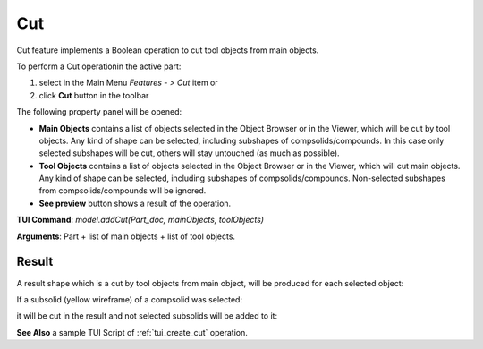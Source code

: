 .. _featureCut:

Cut
===

Cut feature implements a Boolean operation to cut tool objects from main objects.

To perform a Cut operationin the active part:

#. select in the Main Menu *Features - > Cut* item  or
#. click **Cut** button in the toolbar

.. image:: images/bool_cut.png
   :align: center

.. centered::
   **Cut**  button 

The following property panel will be opened:

.. image:: images/boolean_cut_property_panel.png
  :align: center

.. centered::
  **Cut operation**

- **Main Objects** contains a list of objects selected in the Object Browser or in the Viewer, which will be cut by tool objects.
  Any kind of shape can be selected, including subshapes of compsolids/compounds.
  In this case only selected subshapes will be cut, others will stay untouched (as much as possible).
- **Tool Objects** contains a list of objects selected in the Object Browser or in the Viewer, which will cut main objects.
  Any kind of shape can be selected, including subshapes of compsolids/compounds.
  Non-selected subshapes from compsolids/compounds will be ignored.
- **See preview** button shows a result of the operation.

**TUI Command**:  *model.addCut(Part_doc, mainObjects, toolObjects)*

**Arguments**:   Part + list of main objects + list of tool objects.

Result
""""""

A result shape which is a cut by tool objects from main object, will be produced for each selected object:

.. image:: images/CreatedCut.png
   :align: center

.. centered::
   **Created cut**

If a subsolid (yellow wireframe) of a compsolid was selected:

.. image:: images/boolean_cut_subsolids_arguments.png
   :align: center

.. centered::
   **Cut arguments**

it will be cut in the result and not selected subsolids will be added to it:

.. image:: images/boolean_cut_subsolids_result.png
   :align: center

.. centered::
   **Cut subsolid result**


**See Also** a sample TUI Script of :ref:`tui_create_cut` operation.
